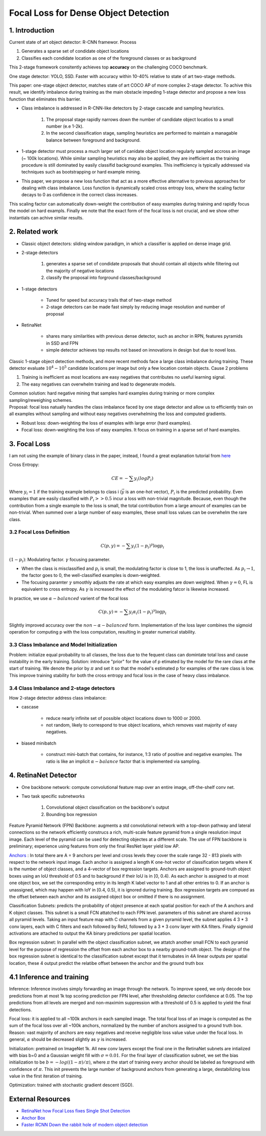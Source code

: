 Focal Loss for Dense Object Detection
=====================================

#############################
1. Introduction
#############################

Current state of art object detector: R-CNN framewor. Process

1. Generates a sparse set of condidate object locations 
2. Classifies each condidate location as one of the foreground classes or as background 

This 2-stage framework consitently achieves top **accuracy** on the challenging COCO benchmark.

One stage detector: YOLO, SSD. Faster with accuracy within 10-40% relative to state of art two-stage methods.

This paper: one-stage object detector, matches state of art COCO AP of more complex 2-stage detector. To achive this result, we identify imbalance during training as the main obstacle impeding 1-stage detector and propose a new loss function that eliminates this barrier. 

* Class imbalance is addressed in R-CNN-like detectors by 2-stage cascade and sampling heuristics. 

	1. The proposal stage rapidly narrows down the number of candidate object locatios to a small number (e.e 1-2k). 
	2. In the second classification stage, sampling heuristics are performed to maintain a managable balance between foreground and background.

* 1-stage detector must process a much larger set of canidate object location regularly sampled accross an image (~ 100k locations). While similar sampling heuristics may also be applied, they are inefficient as the training procedure is still dominated by easily classifid background examples. This inefficiency is typically addressed via techniques such as bootstrapping or hard example mining.
* This paper, we propose a new loss function that act as a more effective alternative to previous approaches for dealing with class imbalance. Loss function is dynamically scaled cross entropy loss, where the scaling factor decays to 0 as confidence in the correct class increases. 

.. image:: rsc/RetinaNetFigure1.PNG

This scaling factor can automatically down-weight the contribution of easy examples during training and rapidly focus the model on hard exampls. Finally we note that the exact form of the focal loss is not crucial, and we show other instantials can achive similar results.

#####################################
2. Related work
#####################################

* Classic object detectors: sliding window paradigm, in which a classifier is applied on dense image grid. 
* 2-stage detectors
	
	1. generates a sparse set of condidate proposals that should contain all objects while filtering out the majority of negative locations
	2. classify the proposal into forground classes/background

* 1-stage detectors
	
	* Tuned for speed but accuracy trails that of two-stage method
	* 2-stage detectors can be made fast simply by reducing image resolution and number of proposal

* RetinaNet
	
	* shares many similarities with previous dense detector, such as anchor in RPN, features pyramids in SSD and FPN
	* simple detector achieves top results not based on innovations in design but due to novel loss.

Classic 1-stage object detection methods, and more recent methods face a large class imbalance during training. These detector evaluate :math:`10^4 - 10^5` candidate locations per image but only a few location contain objects. Cause 2 problems

1. Training is inefficient as most locations are easy negatives that contributes no useful learning signal.
2. The easy negatives can overwhelm training and lead to degenerate models. 

| Common solution: hard negative mining that samples hard examples during training or more complex sampling/reweighing schemes.
| Proposal: focal loss natually handles the class imbalance faced by one stage detector and allow us to efficiently train on all examples without sampling and without easy negatives overwhelming the loss and computed gradients.

* Robust loss: down-weighting the loss of examples with large error (hard examples).
* Focal loss: down-weighting the loss of easy examples. It focus on training in a sparse set of hard examples.

#####################################
3. Focal Loss
#####################################

I am not using the example of binary class in the paper, instead, I found a great explanation tutorial from `here <https://towardsdatascience.com/retinanet-how-focal-loss-fixes-single-shot-detection-cb320e3bb0de>`_

Cross Entropy:

.. math::
	
	CE = - \sum y_i(log P_i)

Where :math:`y_i = 1` if the training example belongs to class i (:math:`\vec{y}` is an one-hot vector), :math:`P_i` is the predicted probability. Even examples that are easily classified with :math:`P_i >> 0.5` incur a loss with non-trivial magnitude. Because, even though the contribution from a single example to the loss is small, the total contribution from a large amount of examples can be non-trivial. When summed over a large number of easy examples, these small loss values can be overwhelm the rare class. 

***************************************
3.2 Focal Loss Definition
***************************************

.. math::

	C(p, y) = - \sum y_i(1 - p_i)^\gamma \log p_i

:math:`(1 - p_i)`: Modulating factor. :math:`\gamma` focusing parameter.

* When the class is misclassified and :math:`p_i` is small, the modulating factor is close to 1, the loss is unaffected. As :math:`p_i \to 1`, the factor goes to 0, the well-classified examples is down-weighted.
* The focusing paramter :math:`\gamma` smoothly adjusts the rate at which easy examples are down weighted. When :math:`\gamma = 0`, FL is equivalent to cross entropy. As :math:`\gamma` is increased the effect of the modulating fatcor is likewise increased. 

In practice, we use :math:`\alpha-balanced` varient of the focal loss

.. math::

	C(p, y) = - \sum y_i \alpha_i (1 - p_i)^\gamma \log p_i

Slightly improved accuracy over the :math:`non-\alpha-balanced` form. Implementation of the loss layer combines the sigmoid operation for computing p with the loss computation, resulting in greater numerical stability.

*************************************************
3.3 Class Imbalance and Model Initialization
*************************************************

Problem: initialize equal probability to all classes, the loss due to the fequent class can domintate total loss and cause instability in the early training.
Solution: introduce "prior" for the value of p etimated by the model for the rare class at the start of training. We denote the prior by :math:`\pi` and set it so that the model's estimated p for examples of the rare class is low. This improve training stability for both the cross entropy and focal loss in the case of heavy class imbalance.

*************************************************
3.4 Class Imbalance and 2-stage detectors
*************************************************

How 2-stage detector address class imbalance:

* cascase
	
	* reduce nearly infinite set of possible object locations down to 1000 or 2000.
	* not random, likely to correspond to true object locations, which removes vast majority of easy negatives. 

* biased minibatch

	* construct mini-batch that contains, for instance, 1:3 ratio of positive and negative examples. The ratio is like an implicit :math:`\alpha-balance` factor that is implemented via sampling.


######################################
4. RetinaNet Detector
######################################

* One backbone network: compute convolutional feature map over an entire image, off-the-shelf conv net.
* Two task specific subnetworks
	
	1. Convolutional object classification on the backbone's output
	2. Bounding box regression

.. image:: rsc/RetinaNetFigure3.PNG

Feature Pyramid Network (FPN) Backbone: augments a std convolutional network with a top-dwon pathway and lateral connections so the network efficiently construcs a rich, multi-scale feature pyramid from a single resolution imput image. Each level of the pyramid can be used for detecting objectes at a different scale. The use of FPN backbone is preliminary; experience using features from only the final ResNet layer yield low AP.

`Anchors <https://www.coursera.org/lecture/convolutional-neural-networks/anchor-boxes-yNwO0>`_ : In total there are A = 9 anchors per level and cross levels they cover the scale range 32 - 813 pixels with respect to the network input image. Each anchor is assigned a length K one-hot vector of classification targets where K is the number of object classes, and a 4-vector of box regression targets. Anchors are assigned to ground-truth object boxes using an IoU threshold of 0.5 and to background if their IoU is in [0, 0.4). As each anchor is assigned to at most one object box, we set the corresponding entry in its length K label vector to 1 and all other entries to 0. If an anchor is unassigned, which may happen with IoY in [0.4, 0.5), it is ignored during training. Box regression targets are compued as the offset between each anchor and its assigned object box or omitted if there is no assignment.

Classification Subnets: predicts the probability of object presence at each spatial position for each of the A anchors and K object classes. This subnet is a small FCN attatched to each FPN level. parameters of this subnet are shared accross all pyramid levels. Taking an input feature map with C channels from a given pyramid level, the subnet applies 4 3 * 3 conv layers, each with C filters and each followed by RelU, followed by a 3 * 3 conv layer with KA filters. Finally sigmoid activations are attached to output the KA binary predictions per spatial location. 

Box regression subnet: In parallel with the object classification subnet, we attatch another small FCN to each pyramid level for the purpose of regression the offset from each anchor box to a nearby ground-truth object. The design of the box regression subnet is identical to the classification subnet except that it ternubates in 4A linear outputs per spatial location, these 4 output predict the relatibe offset between the anchor and the ground truth box 

###############################
4.1 Inference and training
###############################

Inference: Inference involves simply forwarding an image through the network. To improve speed, we only decode box predictions from at most 1k top scoring prediction per FPN level, after thresholding detector confidence at 0.05. The top predictions from all levels are merged and non-maximim suppression with a threshold of 0.5 is applied to yield the final detections.

Focal loss: it is applied to all ~100k anchors in each sampled image. The total focal loss of an image is computed as the sum of the focal loss over all ~100k anchors, normalized by the number of anchors assigned to a ground truth box. Reason: vast majority of anchors are easy negatives and receive negligible loss value value under the focal loss. In general, :math:`\alpha` should be decreased slightly as :math:`\gamma` is increased.

Initialization: pretrained on ImageNet 1k. All new conv layers except the final one in the RetinaNet subnets are intialized with bias b=0 and a Gaussian weight fill with :math:`\sigma=0.01`. For the final layer of classification subnet, we set the bias initialization to be :math:`b = -log((1-\pi)/\pi)`, where :math:`\pi` the start of training every anchor should be labeled as foreground with confidence of :math:`\pi`. This init prevents the large number of background anchors from generating a large, destabilizing loss value in the first iteration of training.

Optimization: trained with stochastic gradient descent (SGD). 


#########################
External Resources 
#########################

* `RetinaNet how Focal Loss fixes Single Shot Detection <https://towardsdatascience.com/retinanet-how-focal-loss-fixes-single-shot-detection-cb320e3bb0de>`_
* `Anchor Box <https://www.coursera.org/lecture/convolutional-neural-networks/anchor-boxes-yNwO0>`_
* `Faster RCNN Down the rabbit hole of modern object detection <https://tryolabs.com/blog/2018/01/18/faster-r-cnn-down-the-rabbit-hole-of-modern-object-detection/>`_



